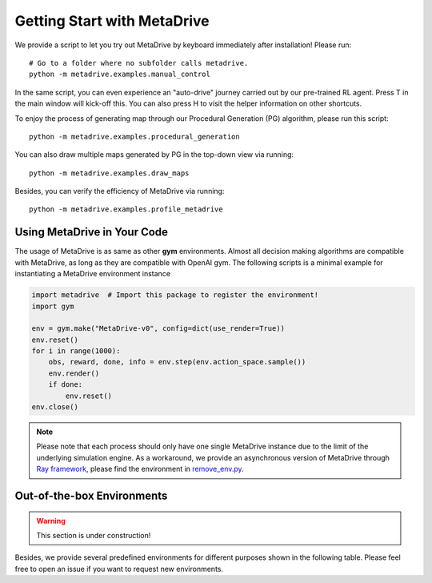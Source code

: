 .. _getting_start:

#############################
Getting Start with MetaDrive
#############################

We provide a script to let you try out MetaDrive by keyboard immediately after installation! Please run::

    # Go to a folder where no subfolder calls metadrive.
    python -m metadrive.examples.manual_control

In the same script, you can even experience an "auto-drive" journey carried out by our pre-trained RL agent. Press T in the main window will kick-off this. You can also press H to visit the helper information on other shortcuts.


To enjoy the process of generating map through our Procedural Generation (PG) algorithm, please run this script::

    python -m metadrive.examples.procedural_generation


You can also draw multiple maps generated by PG in the top-down view via running::

    python -m metadrive.examples.draw_maps


Besides, you can verify the efficiency of MetaDrive via running::

    python -m metadrive.examples.profile_metadrive


Using MetaDrive in Your Code
#############################

The usage of MetaDrive is as same as other **gym** environments.
Almost all decision making algorithms are compatible with MetaDrive, as long as they are compatible with OpenAI gym.
The following scripts is a minimal example for instantiating a MetaDrive environment instance

.. code-block:: python

    import metadrive  # Import this package to register the environment!
    import gym

    env = gym.make("MetaDrive-v0", config=dict(use_render=True))
    env.reset()
    for i in range(1000):
        obs, reward, done, info = env.step(env.action_space.sample())
        env.render()
        if done:
            env.reset()
    env.close()


.. Note:: Please note that each process should only have one single MetaDrive instance due to the limit of the underlying simulation engine. As a workaround, we provide an asynchronous version of MetaDrive through `Ray framework <https://github.com/ray-project/ray>`_, please find the environment in `remove_env.py <https://github.com/decisionforce/metadrive/blob/main/metadrive/envs/remoe_env.py>`_.


Out-of-the-box Environments
#############################


.. warning:: This section is under construction!

Besides, we provide several predefined environments for different purposes shown in the following table.
Please feel free to open an issue if you want to request new environments.

+-------------------------+-------------------+----------------+---------------------------------------------------------+
| Gym Environment Name    | Random Seed Range | Number of Maps | Comments                                                |
+=========================+===================+================+=========================================================+
| `MetaDrive-test-v0`       | [0, 200)          | 200            | Test set, not change for all experiments.               |
+-------------------------+-------------------+----------------+---------------------------------------------------------+
| `MetaDrive-validation-v0` | [200, 1000)       | 800            | Validation set.                                         |
+-------------------------+-------------------+----------------+---------------------------------------------------------+
| `MetaDrive-v0`            | [1000, 1100)      | 100            | Default training setting, for quick start.              |
+-------------------------+-------------------+----------------+---------------------------------------------------------+
| `MetaDrive-10envs-v0`     | [1000, 1100)      | 10             | Training environment with 10 maps.                      |
+-------------------------+-------------------+----------------+---------------------------------------------------------+
| `MetaDrive-1000envs-v0`   | [1000, 1100)      | 1000           | Training environment with 1000 maps.                    |
+-------------------------+-------------------+----------------+---------------------------------------------------------+
| `MetaDrive-training0-v0`  | [3000, 4000)      | 1000           | First set of 1000 environments.                         |
+-------------------------+-------------------+----------------+---------------------------------------------------------+
| `MetaDrive-training1-v0`  | [5000, 6000)      | 1000           | Second set of 1000 environments.                        |
+-------------------------+-------------------+----------------+---------------------------------------------------------+
| `MetaDrive-training2-v0`  | [7000, 8000)      | 1000           | Thirds set of 1000 environments.                        |
+-------------------------+-------------------+----------------+---------------------------------------------------------+
| ...                     |                   |                | *More map set can be added in response to the requests* |
+-------------------------+-------------------+----------------+---------------------------------------------------------+

